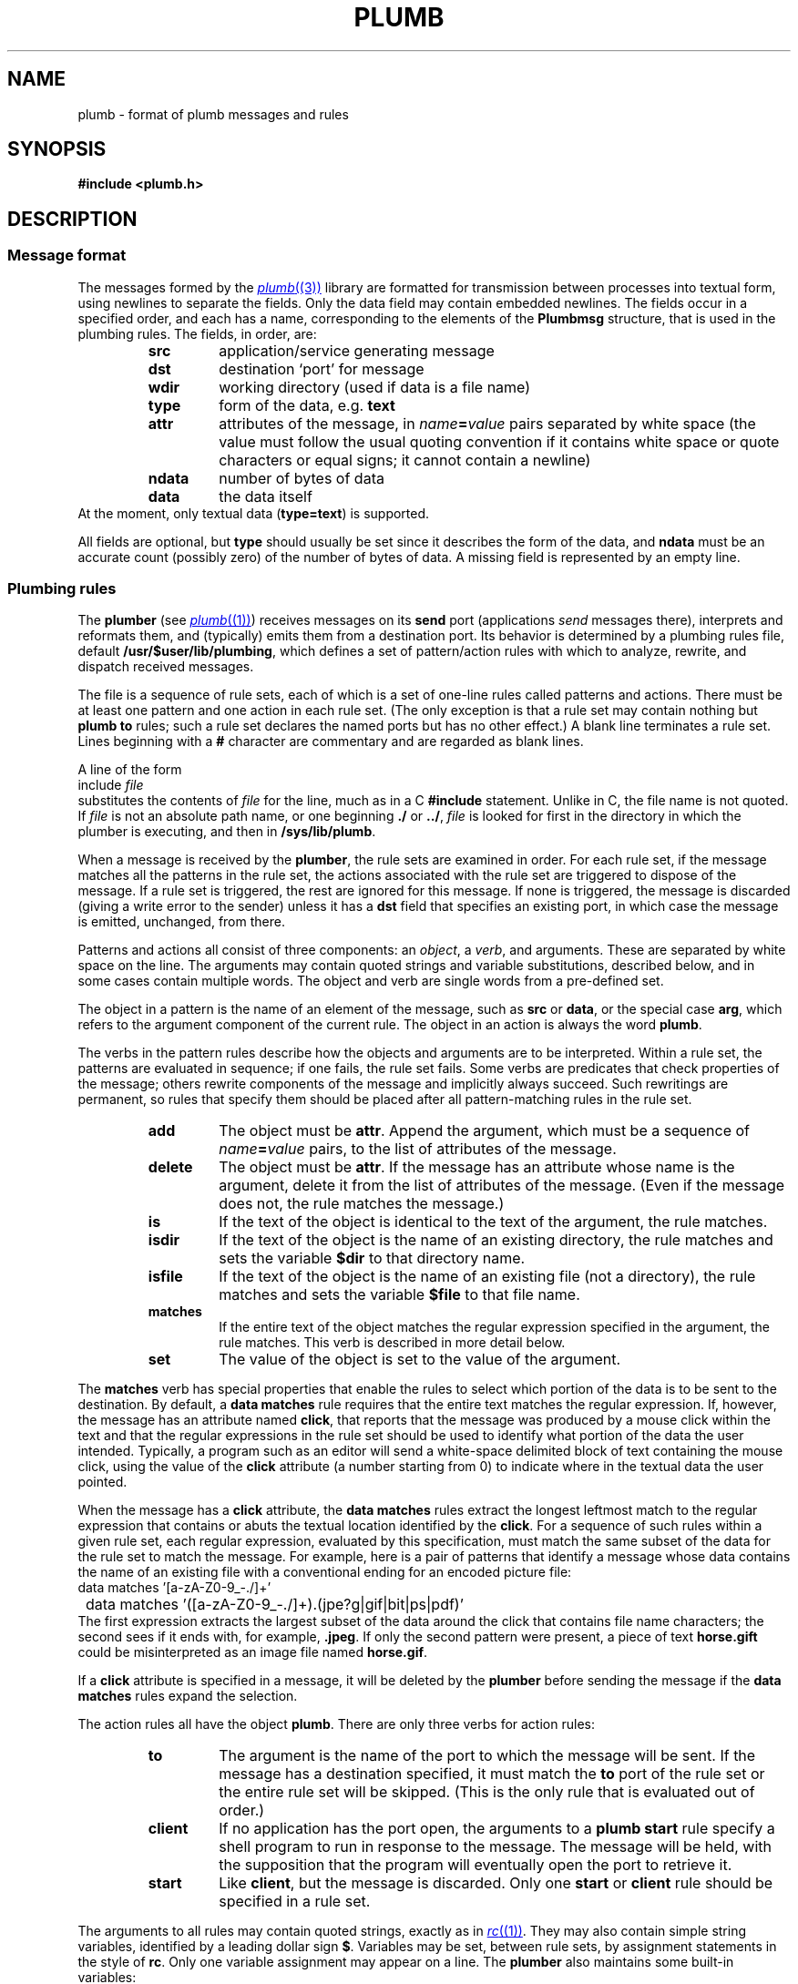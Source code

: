 .TH PLUMB 7
.SH NAME
plumb \- format of plumb messages and rules
.SH SYNOPSIS
.B #include <plumb.h>
.SH DESCRIPTION
.SS "Message format
The messages formed by the
.MR plumb (3)
library are formatted for transmission between
processes into textual form, using newlines to separate
the fields.
Only the data field may contain embedded newlines.
The fields occur in a specified order,
and each has a name, corresponding to the elements
of the
.B Plumbmsg
structure, that is used in the plumbing rules.
The fields, in order, are:
.RS
.TF ndata
.TP
.B src
application/service generating message
.TP
.B dst
destination `port' for message
.TP
.B wdir
working directory (used if data is a file name)
.TP
.B type
form of the data, e.g.
.B text
.TP
.B attr
attributes of the message, in
.IB name = value
pairs separated by white space
(the value must follow the usual quoting convention if it contains
white space or quote characters or equal signs; it cannot contain a newline)
.TP
.B ndata
number of bytes of data
.TP
.B data
the data itself
.RE
At the moment, only textual data
.RB ( type=text )
is supported.
.PD
.PP
All fields are optional, but
.B type
should usually be set since it describes the form of the data, and
.B ndata
must be an accurate count (possibly zero) of the number of bytes of data.
A missing field is represented by an empty line.
.SS "Plumbing rules
The
.B plumber
(see
.MR plumb (1) )
receives messages on its
.B send
port (applications
.I send
messages there), interprets and reformats them, and (typically) emits them from a destination port.
Its behavior is determined by a plumbing rules file, default
.BR /usr/$user/lib/plumbing ,
which defines a set of pattern/action rules with which to analyze, rewrite, and dispatch
received messages.
.PP
The file is a sequence of rule sets, each of which is a set of one-line rules
called patterns and actions.
There must be at least one pattern and one action in each rule set.
(The only exception is that a rule set may contain nothing but
.B plumb
.B to
rules; such a rule set declares the named ports but has no other effect.)
A blank line terminates a rule set.
Lines beginning with a
.B #
character are commentary and are regarded as blank lines.
.PP
A line of the form
.EX
	include \f2file\fP
.EE
substitutes the contents of
.I file
for the line, much as in a C
.B #include
statement.  Unlike in C, the file name is not quoted.
If
.I file
is not an absolute path name, or one beginning
.B ./
or
.BR ../ ,
.I file
is looked for first in the directory in which the plumber is executing,
and then in
.BR /sys/lib/plumb .
.PP
When a message is received by the
.BR plumber ,
the rule sets are examined in order.
For each rule set, if the message matches all the patterns in the rule set,
the actions associated with the rule set are triggered to dispose of the message.
If a rule set is triggered, the rest are ignored for this message.
If none is triggered, the message is discarded (giving a write error to the sender)
unless it has a
.B dst
field that specifies an existing port, in which case the message is emitted, unchanged, from there.
.PP
Patterns and actions all consist of three components: an
.IR object ,
a
.IR verb ,
and arguments.
These are separated by white space on the line.
The arguments may contain quoted strings and variable substitutions,
described below, and in some cases contain multiple words.
The object and verb are single words from a pre-defined set.
.PP
The object in a pattern is the name of an element of the message, such as
.B src
or
.BR data ,
or the special case
.BR arg ,
which refers to the argument component of the current rule.
The object in an action is always the word
.BR plumb .
.PP
The verbs in the pattern rules
describe how the objects and arguments are to be interpreted.
Within a rule set, the patterns are evaluated in sequence; if one fails,
the rule set fails.
Some verbs are predicates that check properties of the message; others rewrite
components of the message and implicitly always succeed.
Such rewritings are permanent, so rules that specify them should be placed after
all pattern-matching rules in the rule set.
.RS
.TF delete
.TP
.B add
The object must be
.BR attr .
Append the argument, which must be a sequence of
.IB name = value
pairs, to the list of attributes of the message.
.TP
.B delete
The object must be
.BR attr .
If the message has an attribute whose name is the argument,
delete it from the list of attributes of the message.
(Even if the message does not, the rule matches the message.)
.TP
.B is
If the text of the object is identical to the text of the argument,
the rule matches.
.TP
.B isdir
If the text of the object
is the name of an existing directory, the rule matches and
sets the variable
.B $dir
to that directory name.
.TP
.B isfile
If the text of the object is the name of an existing file (not a directory),
the rule matches and sets the variable
.B $file
to that file name.
.TP
.B matches
If the entire text of the object matches the regular expression
specified in the argument, the rule matches.
This verb is described in more detail below.
.TP
.B set
The value of the object is set to the value of the argument.
.RE
.PP
The
.B matches
verb has special properties that enable the rules to select which portion of the
data is to be sent to the destination.
By default, a
.B data
.B matches
rule requires that the entire text matches the regular expression.
If, however, the message has an attribute named
.BR click ,
that reports that the message was produced by a mouse click within the
text and that the regular expressions in the rule set should be used to
identify what portion of the data the user intended.
Typically, a program such as an editor will send a white-space delimited
block of text containing the mouse click, using the value of the
.B click
attribute (a number starting from 0) to indicate where in the textual data the user pointed.
.PP
When the message has a
.B click
attribute, the
.B data
.B matches
rules extract the longest leftmost match to the regular expression that contains or
abuts the textual location identified by the
.BR click .
For a sequence of such rules within a given rule set, each regular expression, evaluated
by this specification, must match the same subset of the data for the rule set to match
the message.
For example, here is a pair of patterns that identify a message whose data contains
the name of an existing file with a conventional ending for an encoded picture file:
.EX
	data matches '[a-zA-Z0-9_\-./]+'
	data matches '([a-zA-Z0-9_\-./]+)\.(jpe?g|gif|bit|ps|pdf)'
.EE
The first expression extracts the largest subset of the data around the click that contains
file name characters; the second sees if it ends with, for example,
.BR \&.jpeg .
If only the second pattern were present, a piece of text
.B horse.gift
could be misinterpreted as an image file named
.BR horse.gif .
.PP
If a
.B click
attribute is specified in a message, it will be deleted by the
.B plumber
before sending the message if the
.B data
.B matches
rules expand the selection.
.PP
The action rules all have the object
.BR plumb .
There are only three verbs for action rules:
.RS
.TF client
.TP
.B to
The argument is the name of the port to which the message will be sent.
If the message has a destination specified, it must match the
.B to
port of the rule set or the entire rule set will be skipped.
(This is the only rule that is evaluated out of order.)
.TP
.B client
If no application has the port open, the arguments to a
.B plumb
.B start
rule specify a shell program to run in response to the message.
The message will be held, with the supposition that the program
will eventually open the port to retrieve it.
.TP
.B start
Like
.BR client ,
but the message is discarded.
Only one
.B start
or
.B client
rule should be specified in a rule set.
.RE
.PP
The arguments to all rules may contain quoted strings, exactly as in
.MR rc (1) .
They may also contain simple string variables, identified by a leading dollar sign
.BR $ .
Variables may be set, between rule sets, by assignment statements in the style of
.BR rc .
Only one variable assignment may appear on a line.
The
.B plumber
also maintains some built-in variables:
.RS
.TF $wdir
.TP
.B $0
The text that matched the entire regular expression in a previous
.B data
.B matches
rule.
.BR $1 ,
.BR $2 ,
etc. refer to text matching the first, second, etc. parenthesized subexpression.
.TP
.B $attr
The textual representation of the attributes of the message.
.TP
.B $data
The contents of the data field of the message.
.TP
.B $dir
The directory name resulting from a successful
.B isdir
rule.
If no such rule has been applied, it is the string constructed
syntactically by interpreting
.B data
as a file name in
.BR wdir .
.TP
.B $dst
The contents of the
.B dst
field of the message.
.TP
.B $file
The file name resulting from a successful
.B isfile
rule.
If no such rule has been applied, it is the string constructed
syntactically by interpreting
.B data
as a file name in
.BR wdir .
.TP
.B $type
The contents of the
.B type
field of the message.
.TP
.B $src
The contents of the
.B src
field of the message.
.TP
.B $wdir
The contents of the
.B wdir
field of the message.
.TP
.B $plan9
The root directory of the Plan 9 tree
(see
.MR get9root (3) ).
.RE
.SH EXAMPLE
The following is a modest, representative file of plumbing rules.
.EX
# these are generally in order from most specific to least,
# since first rule that fires wins.

addr=':(#?[0-9]+)'
protocol='(https?|ftp|file|gopher|mailto|news|nntp|telnet|wais)'
domain='[a-zA-Z0-9_@]+([.:][a-zA-Z0-9_@]+)*/?[a-zA-Z0-9_?,%#~&/\e-]+'
file='([:.][a-zA-Z0-9_?,%#~&/\e-]+)*'

# image files go to page
type is text
data matches '[a-zA-Z0-9_\e-./]+'
data matches '([a-zA-Z0-9_\e-./]+)\.(jpe?g|gif|bit)'
arg isfile $0
plumb to image
plumb start page -w $file

# URLs go to web browser
type is text
data matches $protocol://$domain$file
plumb to web
plumb start window webbrowser $0

# existing files, possibly tagged by line number, go to edit/sam
type is text
data matches '([.a-zA-Z0-9_/\-]+[a-zA-Z0-9_/\e-])('$addr')?'
arg isfile $1
data set $file
attr add addr=$3
plumb to edit
plumb start window sam $file

# .h files are looked up in /sys/include and passed to edit/sam
type is text
data matches '([a-zA-Z0-9]+\e.h)('$addr')?'
arg isfile /sys/include/$1
data set $file
attr add addr=$3
plumb to edit
plumb start window sam $file
.EE
.PP
The following simple plumbing rules file is a good beginning set of rules.
.EX
# to update: cp /usr/$user/lib/plumbing /mnt/plumb/rules

editor = acme
# or editor = sam
include basic
.EE
.SH FILES
.TF $HOME/lib/plumbing
.TP
.B $HOME/lib/plumbing
default rules file.
.TP
.B plumb
service name for
.MR plumber (4) .
.TP
.B \*9/plumb
directory for
.B include
files.
.TP
.B \*9/plumb/fileaddr
public macro definitions.
.TP
.B \*9/plumb/basic
basic rule set.
.SH "SEE ALSO"
.MR plumb (1) ,
.MR plumb (3) ,
.MR plumber (4) ,
.MR regexp (7)
